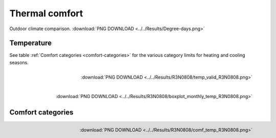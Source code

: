 Thermal comfort
===============

.. figure:: ../../Results/Degree-days.png
   :align: center

   Outdoor climate comparison. :download:`PNG DOWNLOAD <../../Results/Degree-days.png>`


Temperature
-----------

See table :ref:`Comfort categories <comfort-categories>` for the various category limits for heating and cooling seasons.

.. figure:: ../../Results/R3N0808/temp_valid_R3N0808.png
   :align: right

   :download:`PNG DOWNLOAD  <../../Results/R3N0808/temp_valid_R3N0808.png>`

.. figure:: ../../Results/R3N0808/boxplot_monthly_temp_R3N0808.png
   :align: right

   :download:`PNG DOWNLOAD <../../Results/R3N0808/boxplot_monthly_temp_R3N0808.png>` 

Comfort categories 
------------------
.. figure:: ../../Results/R3N0808/comf_temp_R3N0808.png
   :align: right

   :download:`PNG DOWNLOAD  <../../Results/R3N0808/comf_temp_R3N0808.png>`
